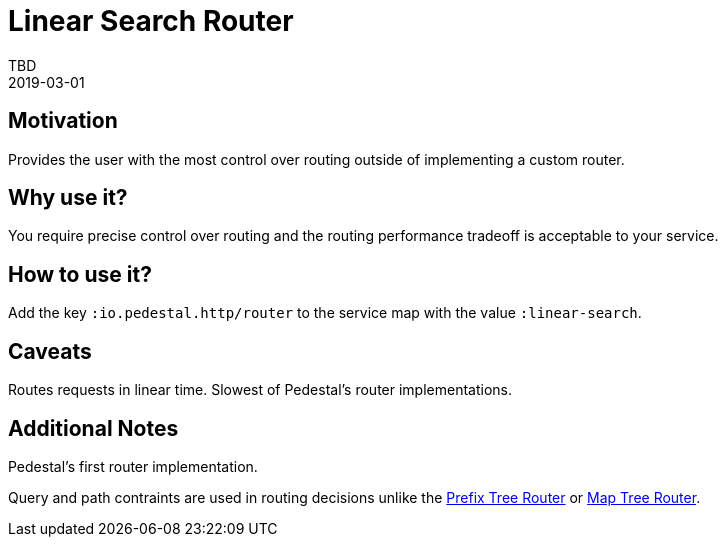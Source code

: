 = Linear Search Router
TBD
2019-03-01
:jbake-type: page
:toc: macro
:icons: font
:section: reference

ifdef::env-github,env-browser[:outfilessuffix: .adoc]

== Motivation

Provides the user with the most control over routing outside of
implementing a custom router.

== Why use it?

You require precise control over routing and the routing performance
tradeoff is acceptable to your service.

== How to use it?

Add the key `:io.pedestal.http/router` to the service map with the
value `:linear-search`.

== Caveats

Routes requests in linear time. Slowest of Pedestal's router implementations.

== Additional Notes

Pedestal's first router implementation. 

Query and path contraints are used in routing decisions unlike the
link:prefix-tree-router[Prefix Tree Router] or link:map-tree-router[Map Tree Router].

